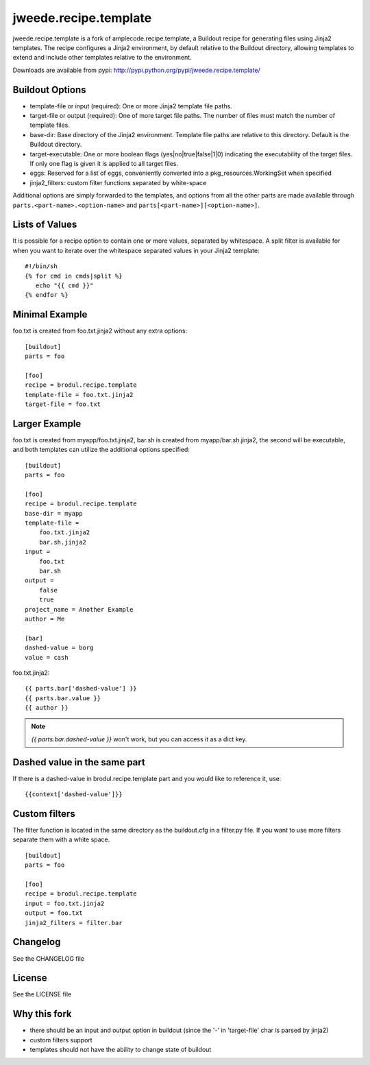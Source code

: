 ======================
jweede.recipe.template
======================

jweede.recipe.template is a fork of amplecode.recipe.template, a Buildout recipe for generating files using Jinja2 templates. The recipe configures a Jinja2 environment, by default relative to the Buildout directory, allowing templates to extend and include other templates relative to the environment.

Downloads are available from pypi: http://pypi.python.org/pypi/jweede.recipe.template/

.. image:: https://travis-ci.org/jweede/amplecode.recipe.template.svg
    :target: https://travis-ci.org/jweede/amplecode.recipe.template

Buildout Options
================

* template-file or input (required): One or more Jinja2 template file paths.
* target-file or output (required): One of more target file paths. The number of files must match the number of template files.
* base-dir: Base directory of the Jinja2 environment. Template file paths are relative to this directory. Default is the Buildout directory.
* target-executable: One or more boolean flags (yes|no|true|false|1|0) indicating the executability of the target files. If only one flag is given it is applied to all target files.
* eggs: Reserved for a list of eggs, conveniently converted into a pkg_resources.WorkingSet when specified
* jinja2_filters: custom filter functions separated by white-space

Additional options are simply forwarded to the templates, and options from all the other parts are made available through ``parts.<part-name>.<option-name>`` and ``parts[<part-name>][<option-name>]``.

Lists of Values
===============

It is possible for a recipe option to contain one or more values, separated by whitespace. A split filter is available for when you want to iterate over the whitespace separated values in your Jinja2 template::

  #!/bin/sh
  {% for cmd in cmds|split %}
     echo "{{ cmd }}"
  {% endfor %}

Minimal Example
===============

foo.txt is created from foo.txt.jinja2 without any extra options::

  [buildout]
  parts = foo

  [foo]
  recipe = brodul.recipe.template
  template-file = foo.txt.jinja2
  target-file = foo.txt

Larger Example
==============

foo.txt is created from myapp/foo.txt.jinja2, bar.sh is created from myapp/bar.sh.jinja2, the second will be executable, and both templates can utilize the additional options specified::

  [buildout]
  parts = foo

  [foo]
  recipe = brodul.recipe.template
  base-dir = myapp
  template-file =
      foo.txt.jinja2
      bar.sh.jinja2
  input =
      foo.txt
      bar.sh
  output =
      false
      true
  project_name = Another Example
  author = Me

  [bar]
  dashed-value = borg
  value = cash

foo.txt.jinja2:
::

  {{ parts.bar['dashed-value'] }}
  {{ parts.bar.value }}
  {{ author }}

.. note::
  
  `{{ parts.bar.dashed-value }}` won't work, but you can access it as a dict key.

Dashed value in the same part
=============================

If there is a dashed-value in brodul.recipe.template part and you would like to reference it, use:
::
  
  {{context['dashed-value']}}


Custom filters
==============

The filter function is located in the same directory as the buildout.cfg in a filter.py file. If you want to use more filters separate them with a white space. ::

  [buildout]
  parts = foo

  [foo]
  recipe = brodul.recipe.template
  input = foo.txt.jinja2
  output = foo.txt
  jinja2_filters = filter.bar


Changelog
=========

See the CHANGELOG file

License
=======

See the LICENSE file


Why this fork
=============

* there should be an input and output option in buildout (since the '-' in 'target-file' char is parsed by jinja2)
* custom filters support
* templates should not have the ability to change state of buildout

